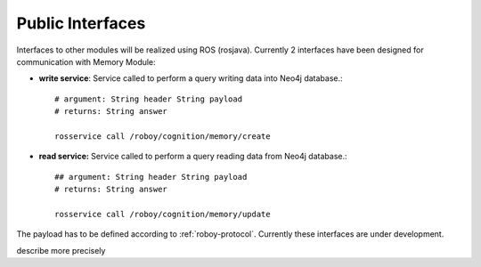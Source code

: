 .. _technical-interfaces:

Public Interfaces
====================

Interfaces to other modules will be realized using ROS (rosjava). Currently 2 interfaces have been designed for communication with Memory Module:

- **write service**: Service called to perform a query writing data into Neo4j database.::

	# argument: String header String payload
	# returns: String answer

	rosservice call /roboy/cognition/memory/create

- **read service:** Service called to perform a query reading data from Neo4j database.::

	## argument: String header String payload
	# returns: String answer

	rosservice call /roboy/cognition/memory/update

The payload has to be defined according to :ref:`roboy-protocol`.
Currently these interfaces are under development. 

.. todo::
describe more precisely